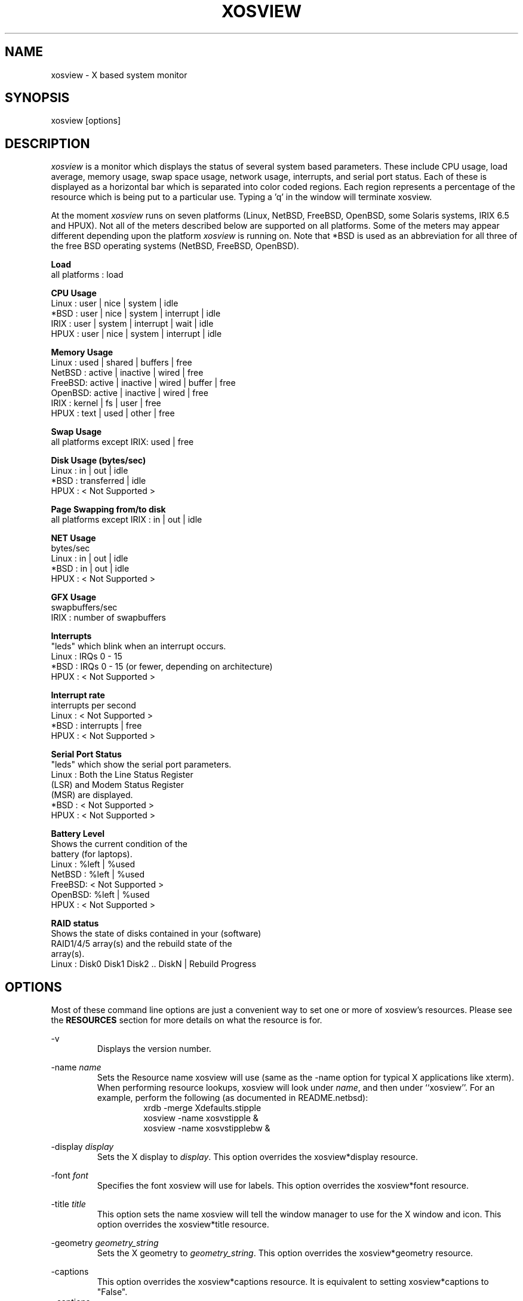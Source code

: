 '\" t
.\" @(#)xosview.1	1.8.3 1/99 "
.TH XOSVIEW 1.8.3 "$Date: 2006/08/03 12:35:33 $"
.UC
.SH NAME
xosview \- X based system monitor
.SH SYNOPSIS
xosview [options]
.\"  ================  Macros  =============================
.\"  First, let's define some handy roff macros.
.\"  A macro begins with .de <xx> where one will invoke this macro with .xx
.\"  The macro definition ends with the .. line.
.\"  I don't know what macro abbreviations are free, so I just chose a few,
.\"  and haven't noticed a problem so far!  bgrayson

.\"  There are several paragraphs that are repeated in the resource section.
.\"  Rather than typing the whole stuff out each time, we define a few macros.

.\"  The .pp macro takes a single argument (net, disk, etc), and
.\" prints a paragraph description of a Priority resource.  Only the
.\" header (xosview*diskPriority: \fIpriority\fP) needs to be specified in
.\" addition to the .pp macro.
.\"  Usage:   .pp load
.de pp
xosview*\\$1Priority: \fIpriority\fP
.RS
This number (which must be an integer >= 1) sets the number of tenths of
a second that the \\$1 meter waits between updates.  A value of 1 has xosview
update the meter 10 times per second (the fastest).  A value of 600 would
cause xosview to update the meter once a minute.
.RE
..
.\"  The .dc macro is similar to the .pp macro, except that it is for
.\" the decay resource paragraphs.
.\"  Usage:  .dc net
.de dc
xosview*\\$1Decay: (True or False)
.RS
If True then the \\$1 meter will be split vertically in two.  The top
half will show the instantaneous state, while the bottom half will
display a decaying average of the state.
.RE
..
.\" The .dg macro is similar to the .dc macro, except that it is for
.\" the scrolling graph resource paragraphs.
.\" Usage:  .dg net
.de dg
xosview*\\$1Graph: (True or False)
.RS
If this is set to True then the \\$1 meter will be drawn as a horizontally
scrolling bargraph showing the state value verses time.
.RE
..
.\"  The .pm macro is for ``plus/minus'' -- for the
.\"  enable/disable command-line options.
.de pm
-\\$1
.RS
This option overrides the xosview*\\$1 resource.  It is
equivalent to setting xosview*\\$1 to "False".
.RE
+\\$1
.RS
This option overrides the xosview*\\$1 resource.  It is
equivalent to setting xosview*\\$1 to "True".
.RE
..
.\"  The .xt macro is for ``Xresource true'' -- for enabling a
.\"  meter, like the .pm macro/-+foo.
.de xt
xosview*\\$1: (True or False)
.RS
If True then xosview will display a \\$1 meter.
.RE
..
.\"  The .uf macro is for the ``used format'' stuff.
.de uf
xosview*\\$1UsedFormat:	  (float, percent or autoscale)
.RS
This resource tells xosview how to display "used" labels.  The formats work
as follows:

\fBfloat\fP:
.RS
Display the value as a floating point number.
.RE
\fBpercent\fP:
.RS
Display the value as a percentage of the total.
.RE
\fBautoscale\fP:
.RS
Display the absolute value and automatically print the units (K, M, or G) as
appropriate.
.RE
.RE
..
.\"  Define a color macro for the various xosview*fooXXXColor: resources.
.\"  Usage:  .cc swap Used used "swap space"  <--  keep 'swap
\"                                                       space' as one arg.
.de cc
xosview*\\$1\\$2Color: \fIcolor\fP
.RS
The \\$1 meter will use this color to display the \\$3 field.
.RE
..
.\"  ================  End of Macros  =============================
.SH DESCRIPTION
\fIxosview\fP is a monitor which displays the status of several system based
parameters.  These include CPU usage, load average, memory usage, swap
space usage, network usage, interrupts, and serial port status.  Each of
these is displayed as a horizontal bar which is separated into color coded
regions.  Each region represents a percentage of the resource which is being
put to a particular use.  Typing a 'q' in the window will terminate xosview.

At the moment \fIxosview\fP runs on seven platforms (Linux,
NetBSD, FreeBSD, OpenBSD, some Solaris systems, IRIX 6.5 and HPUX).
Not all of the meters described below are supported on all
platforms.  Some of the meters may appear different depending upon the
platform \fIxosview\fP is running on.  Note that *BSD is used as
an abbreviation for all three of the free BSD operating systems
(NetBSD, FreeBSD, OpenBSD).

\fBLoad\fP
   all platforms  :  load

\fBCPU Usage\fP
   Linux  : user | nice | system | idle
   *BSD   : user | nice | system | interrupt | idle
   IRIX   : user | system | interrupt | wait | idle
   HPUX   : user | nice | system | interrupt | idle

\fBMemory Usage\fP
   Linux  : used | shared | buffers | free
   NetBSD : active | inactive | wired | free
   FreeBSD: active | inactive | wired | buffer | free
   OpenBSD: active | inactive | wired | free
   IRIX   : kernel | fs   | user    | free
   HPUX   : text | used   | other   | free

\fBSwap Usage\fP
   all platforms except IRIX: used | free

\fBDisk Usage (bytes/sec)\fP
   Linux  : in  |  out  | idle
   *BSD   : transferred | idle
   HPUX   : < Not Supported >

\fBPage Swapping from/to disk\fP
   all platforms except IRIX  : in | out | idle

\fBNET Usage\fP
    bytes/sec
    Linux  : in | out | idle
    *BSD   : in | out | idle
    HPUX   : < Not Supported >

\fBGFX Usage\fP
    swapbuffers/sec
    IRIX   : number of swapbuffers

\fBInterrupts\fP
    "leds" which blink when an interrupt occurs.
    Linux  : IRQs 0 - 15
    *BSD   : IRQs 0 - 15 (or fewer, depending on architecture)
    HPUX   : < Not Supported >

\fBInterrupt rate\fP
    interrupts per second
    Linux  : < Not Supported >
    *BSD   : interrupts | free
    HPUX   : < Not Supported >

\fBSerial Port Status\fP
    "leds" which show the serial port parameters.
    Linux  : Both the Line Status Register
             (LSR) and Modem Status Register
             (MSR) are displayed.
    *BSD   : < Not Supported >
    HPUX   : < Not Supported >

\fBBattery Level\fP
    Shows the current condition of the
    battery (for laptops).
    Linux  : %left | %used
    NetBSD : %left | %used
    FreeBSD: < Not Supported >
    OpenBSD: %left | %used
    HPUX   : < Not Supported >

\fBRAID status\fP
    Shows the state of disks contained in your (software)
    RAID1/4/5 array(s) and the rebuild state of the
    array(s).
    Linux  : Disk0 Disk1 Disk2 .. DiskN | Rebuild Progress

.SH OPTIONS

Most of these command line options are just a convenient way to set one or
more of xosview's resources.  Please see the \fBRESOURCES\fP section for
more details on what the resource is for.

-v
.RS
Displays the version number.
.RE

-name \fIname\fP
.RS
Sets the Resource name xosview will use (same as the -name option
for typical X applications like xterm).  When performing resource
lookups, xosview will look under \fIname\fP, and then under
``xosview''.  For an example, perform the following (as
documented in README.netbsd):
.RS
  xrdb -merge Xdefaults.stipple
  xosview -name xosvstipple &
  xosview -name xosvstipplebw &
.RE

.RE

-display \fIdisplay\fP
.RS
Sets the X display to \fIdisplay\fP.  This option overrides the
xosview*display resource.
.RE

-font \fIfont\fP
.RS
Specifies the font xosview will use for labels.  This option overrides the
xosview*font resource.
.RE

-title \fItitle\fP
.RS
This option sets the name xosview will tell the window manager to use for
the X window and icon.  This option overrides the xosview*title resource.
.RE

-geometry \fIgeometry_string\fP
.RS
Sets the X geometry to \fIgeometry_string\fP.  This option overrides the
xosview*geometry resource.
.RE

.\"  Handle -/+captions
.pm captions

.\"  Handle -/+labels
.pm labels

-usedlabels
.RS
This option overrides the xosview*usedlabels resource.  It is equivalent to
setting xosview*usedlabels to "False".
.RE

+usedlabels
.RS
This option overrides the xosview*usedlabels resource.  It is equivalent to
setting xosview*usedlabels to "True".
.RE

.\"  Handle -/+cpu
.pm cpu

.\"  Handle -/+load
.pm load

.\"  Handle -/+mem
.pm mem

.\"  Handle -/+swap
.pm swap

.\"  Handle -/+battery
.pm battery

.\"  Handle -/+gfx
.pm gfx

.\"  Handle -/+net
.pm net

-network \fImaxbandwidth\fP
.RE
-networkBW \fImaxbandwidth\fP
.RE
-networkBandwidth \fImaxbandwidth\fP
.RS
These options override the xosview*netBandwidth resource.  They cause
xosview to display a meter that will shows network usage, with a maximum
bandwidth of \fBmaxbandwidth\fP.  Notice that setting the bandwidth to
0 no longer disables the meter -- use the ``-net'' option instead.
.RE

.\"  Handle -/+page
.pm page

-pagespeed \fIval\fP
.RS
This option overrides the xosview*pageBandWidth resource.  The resource
xosview*pageBandWidth will be set to \fIval\fP.
.RE

.\"  Handle -/+disk
.pm disk

.\"  Handle -/+ int
.pm int

-ints +ints
.RE
-interrupts +interrupts
.RS
Equivalent to -int and +int.
.RE

.pm irqrate

-intrate +intrate
.RS
Equivalent to -irqrate and +irqrate.
.RE

.\"  Handle -/+lmstemp
.pm lmstemp
.RE

-xrm \fIresource_string\fP
.RS
This switch allows any of xosview's resources to be set on the command line.
An example of how the xosview*memFreeColor could be set using this option is
shown below (Note the use of " to prevent the shell from expanding
\'*\' or from creating two separate arguments, \'xosview*memfreeColor:\'
and \'purple\'):
.RS
-xrm "xosview*memFreeColor: purple"
.RE
.RE

.SH X RESOURCES

The following is a list of X resources supported by \fIxosview\fP.  Each has
a default value assigned to it.  These values can be found in the file
Xdefaults which can be obtained in the source distribution of xosview.
They can be overridden in the usual places (/usr/lib/X11/app-defaults/XOsview,
$HOME/.Xdefaults, etc.).

It should be noted that it is OK to have a resource defined for a port of
xosview that does not support the feature the resource configures.  Xosview
will simply ignore the resources that are set for it but not supported on
a given platform.


\fBGeneral Resources\fP


xosview*title: \fIname\fP
.RS
The string that xosview will use for the X window title.  Normally xosview
will use 'xosview@machine_name' for a title.  This resource overrides the
default behavior.
.RE

xosview*geometry: \fIgeometry_string\fP
.RS
This is a standard X geometry string that defines the size and location of
the X window used by xosview.
.RE

xosview*display: \fIname\fP
.RS
The name of the display where xosview will contact the X server for drawing
its window.
.RE

xosview*pixmapName: \fIname\fP
.RS
The filename of an X pixmap (xpm) file for use as a background
image.
.RE

xosview*captions: (True or False)
.RS
If True then xosview will display meter captions.
.RE

xosview*labels: (True or False)
.RS
If True then xosview will display meter labels.
.RE

xosview*meterLabelColor: \fIcolor\fP
.RS
The color to use for the meter labels.
.RE

xosview*usedlabels: (True or False)
.RS
If True then xosview will display labels that show the percentage of the
resource (or absolute amount, depending on the meter) being used.  This
option requires that the labels option also be set to True.
.RE

xosview*usedLabelColor: \fIcolor\fP
.RS
The color to use for "used" labels.
.RE

xosview*borderwidth:  \fIwidth\fP
.RS
The width of the border for the xosview window.
.RE

xosview*font: \fIfont\fP
.RS
This is the font that xosview will use.
.RE

xosview*background: \fIcolor\fP
.RS
This is the color that will be used for the background.
.RE

xosview*foreground: \fIcolor\fP
.RS
This is the color that will be used for the foreground.
.RE

xosview*enableStipple:	(True or False)
.RS
Change to true to try stipple support.  This is primarily for users
stuck with 1-bit monitors/display cards.  Try setting enableStipple
true.  Please give us feedback on this, if you use it.  It needs
some more work, but no one has given us any feedback so far.
.RE

xosview*graphNumCols: \fInumber\fP
.RS
This defines the number of sample bars drawn when a meter is in scrolling
graph mode. This also has the side-effect of defining the width of the
graph columns. This is only used by meters which have graph mode enabled.
.RE


\fBLoad Meter Resources\fP


.\"  Do the load: True resource.
.xt load

xosview*loadWarnColor: \fIcolor\fP
.RS
This is the color that the load meter will use once the load average is
greater than 1.
.RE

xosview*loadProcColor: \fIcolor\fP
.RS
This is the color that the load meter will use to display the load average
when it is less than or equal to 1.
.RE

.\"  loadIdleColor
.cc load Idle idle

.\"  Do the priority resource
.pp load

xosview*loadWarnThreshold: \fIint\fP
.RS
This number (which must be an integer >= 1) sets the value at which
the loadmeter changes its status and color from "normal" to "alarm".
The default value is 2.
.RE

xosview*loadDecay: (True or False)
.RS
You should probably leave this at the default value (False).  The load
is already a time-averaged value!
.RE

.dg load

.\"  loadUsedFormat resource
.uf load

xosview*loadCpuSpeed:   (True or False)
.RS
Display the current CPU speed in the load meter.
.RE

\fBCPU Meter Resources\fP


xosview*cpu: (True or False)
.RS
If True then xosview will display a cpu meter.  On linux SMP machines this
will cause a seperate meter to be displayed for each cpu if Jerome Forissier's
kernel patch has been applied.  See the 'README.linux' file for more
details. On IRIX 6.5, the resource cpuFormat decides which meters are
created for multiple CPUs.
.RE

.\"  cpuUserColor, cpuNiceColor, cpuSystemColor, cpuInterruptColor, cpuFreeColor
.cc cpu User "cpu user time"
.cc cpu Nice "cpu nice time"
.cc cpu System "cpu system time"
.cc cpu Interrupt "cpu interrupt time"
.cc cpu Free "cpu idle time"

.\"  Priority, decay, usedFormat resources:
.pp cpu
.dc cpu
.dg cpu
.uf cpu

xosview*cpuFormat: (single, all, both or auto)
.RS
IRIX only.
.RE
.RS
If single, only a cumulative meter for all CPU is created. All creates a
meter for each CPU, but no cumulative meter. Both creates one cumulative
meter and one per cpu. auto behaves like single on uniprocessor system,
and like both on multiprocessor systems.
.RE



\fBMemory Meter Resources\fP


.\"  Do the mem: True resource.
.xt mem

.\"  mem{Used,Share,Buffer,...}Color resources
.cc mem Used "used memory"
.cc mem Shared "shared memory"
.cc mem Buffer "buffer memory"
.cc mem Cache "cache memory"
.cc mem Free "free memory"
.cc mem Shared "shared memory"
.cc mem Text "HP text memory"
.cc mem Other "HP ``other'' memory"
.cc mem Active "NetBSD active memory"
.cc mem Inactive "NetBSD inactive memory"

.\"  Priority, decay, usedFormat resources:
.pp mem
.dc mem
.dg mem
.uf mem


\fBSwap Meter Resources\fP

.\"  Do the swap: True resource.
.xt swap

.\"  swap{Used,Free}Color resources.
.cc swap Used "used swap"
.cc swap Free "free swap"

.\"  Priority, decay, usedFormat resources:
.pp swap
.dc swap
.dg swap
.uf swap


\fBPage Swapping Meter Resources\fP

.\"  Do the page: True resource.
.xt page

xosview*pageBandWidth: \fImaxEvents\fP
.RS
This number is used to specify the expected maximum bandwidth (in events /
sec) for the page meter.  When the expected maximum bandwidth
(\fImaxEvents\fP) is exceeded then the page meter will display the relative
percentage of page swapping (25% in, 75% out).
.RE

.\"  page{In,Out,Idle}Color:
.cc page In page-in
.cc page Out page-out
.cc page Idle idle

.\"  Priority, decay, usedFormat resources:
.pp page
.dc page
.dg page
.uf page


\fBGfx Meter Resources\fP


xosview*gfx:	(True or False)
.RS
If True xosview will display the GfxMeter. The value is sampled once per
second, due to the usage of sadc to sample data.
.RE

xosview*gfxWarnColor: \fIcolor\fP
.RS
This is the color that the gfx meter will use once the warn state is
reached.
.RE

xosview*gfxAlarmColor: \fIcolor\fP
.RS
This is the color that the gfx meter will use once the alarm state is
reached.
.RE

xosview*gfxSwapColor: \fIcolor\fP
.RS
This is the color that the gfx meter will use in normal state
.RE

.\"  gfxIdleColor
.cc gfx Idle idle

.\"  Do the priority resource
.pp gfx

xosview*gfxWarnThreshold: \fIint\fP
.RS
This number (which must be an integer >= 1) of swapbuffers per second
and pipe at which the gfxmeter changes its status and color from
"normal" to "warn". The default value is 60.
.RE

xosview*gfxAlarmThreshold: \fIint\fP
.RS
This number (which must be an integer >= gfxWarnThreshold) of
swapbuffers per second and pipe at which the gfxmeter changes its status
and color from "warn" to "alarm". The default value is 120.
.RE

xosview*gfxDecay: (True or False)
.RS
You should probably leave this at the default value (False).  The gfx
does not work in decay mode.
.RE

.dg gfx

.\"  gfxUsedFormat resource
.uf gfx


\fBNetwork Meter Resources\fP


xosview*net:	(True or False)
.RS
If True xosview will display the NetMeter.  Linux users will have to configure
their kernels and setup some ip accounting rules to make this work.  See the
file README.linux which comes with the xosview distribution for details.
.RE

xosview*netBandwidth: \fImaxBytes\fP
.RS
This number is used to specify the expected maximum bandwidth
(in bytes / sec) for the meter.  When the expected maximum bandwidth
(\fImaxBytes\fP) is exceeded then the network meter will display the
relative percentage of network usage (25% incomming, 75% outgoing).
.RE

xosview*netIface: \fIinterface\fP
.RS
If False, xosview will display the data received/transmitted by any of
the network interfaces. Otherwise, xosview will only display the data
received/transmitted by the specified network interface.

.\"  net{In,Out}Color:
.cc net In incoming
.cc net Out outgoing
.\"  FIXME XXX  Change the netBackground resource to be netIdleColor.

xosview*netBackground: \fIcolor\fP
.RS
This is the color that the network meter will use for the "idle" field.
.RE

.\"  Priority, decay, usedFormat resources:
.pp net
.dc net
.dg net
.uf net

\fBNFSStats (Client) Resources\fP


xosview*NFSStats: (True or False)
.RS
If True then xosview will display a meter to monitor NFS client stats.
.RE

xosview*NFSStatReTransColor: \fIcolor\fP
.RS
The color to be used for retransmit stats.
.RE

xosview*NFSStatAuthRefrshColor:	\fIcolor\fP
.RS
The color to be used for auth refresh stats.
.RE

xosview*NFSStatCallsColor: \fIcolor\fP
.RS
The color to be used for call stats.
.RE

xosview*NFSStatIdleColor: \fIcolor\fP
.RS
The color to be used for idle stats.
.RE


\fBNFSDStats (Server) Resources\fP

xosview*NFSDStats: (True or False)
.RS
If True xosview will display a meter for NFS server/daemon stats.
.RE

xosview*NFSDStatCallsColor: \fIcolor\fP
.RS
The color to be used for call stats.
.RE

xosview*NFSDStatBadCallsColor: \fIcolor\fP
.RS
The color to be used for bad stats.
.RE

xosview*NFSDStatUDPColor: \fIcolor\fP
.RS
The color to be used for UDP stats.
.RE

xosview*NFSDStatTCPColor: \fIcolor\fP
.RS
The color to be used for TCP stats.
.RE

xosview*NFSDStatIdleColor: \fIcolor\fP
.RS
The color to be used for idle stats.
.RE


\fBSerial Meter Resources\fP


xosview*serial(0-9): (True, False, or portBase)
.RS
If True then xosview will display a serial meter for ttySx.  The
portbase will be autodetected.  Because autodetection can fail, (if
the port is locked by ppp/slip for example) you can specify the
portbase instead of "True".  If a portBase is used then xosview will use
it instead of trying to autodetect.

For this to work on Linux xosview needs to be suid root in order to have
access to the ports.  See the file README.linux which comes with the xosview
distribution for more details.
.RE

xosview*serialOnColor: \fIcolor\fP
.RS
This is the color the serial meter will use for bits that are set.
.RE

xosview*serialOffColor: \fIcolor\fP
.RS
This is the color the serial meter will use for bits that are not set.
.RE

.\"  Do the priority resource
.pp serial


\fBInterrupt Meter Resources\fP


xosview*interrupts: (True or False)
.RS
If True then xosview will display an interrupt meter.
.RE

xosview*intOnColor: \fIcolor\fP
.RS
This is the color that will be used to show "active" interrupts.
.RE

xosview*intOffColor: \fIcolor\fP
.RS
This is the color that will be used to show "inactive" interrupts.
.RE

.\"  Do the priority resource
.pp int


\fBLm Sensors Temperature Resources\fP

.xt lmstemp

xosview*lmstempHighest:	100
.RS
Highest temp value displayed, default 100.
.RE

xosview*lmstempActColor:  \fIcolor\fP
.RS
Color of actual temperature.
.RE

xosview*lmstempHighColor:  \fIcolor\fP
.RS
Color above alarm temperature, also used to indicate alarm.
.RE

xosview*lmstempIdleColor:   \fIcolor\fP
.RS
Color between actual and alarm temperatures.
.RE

xosview*lmstemp\fIN\fP:	\fIfilename\fP
.RS
Name of temperature file from /proc/sys/dev/sensors/*/*, N=1..
.br
Note if more files with same name exists, only the first is found. There is
currently no possiblity to configure equal named files on different busses
(which would be rarely necessary, I hope).
.br
eg.
.br
xosview*lmstemp1:	temp
xosview*lmstemp2:	remote_temp
.RE

xosview*lmstempLabel\fIN\fP:	\fILabelstring\fP
.RS
N-th label for above temperatures, default is TMP.
.RE

.pp lmstemp
.uf lmstemp

\fBBattery Meter Resources\fP

xosview*battery: (True or False)
.RS
If True then xosview will display a battery meter.  Linux users will need
to have APM or ACPI support in their kernels for this to work.
For both, APM and ACPI xosview shows the status/sum of all batteries.
Additionally - the legend text gets changed/adjusted to reflect the
current state (charging/low/critical/etc.) of the battery/batteries.
.RE

xosview*batteryLeftColor: \fIcolor\fP
.RS
This is the color that will be used to show the amount of battery power left.
.RE

xosview*batteryUsedColor: \fIcolor\fP
.RS
This is the color that will be used to show the amount of battery power used.
.RE

xosview*batteryChargeColor: \fIcolor\fP
.RS
This is the color that will be used as 'left' - if the batteries get charged.
.RE

xosview*batteryFullColor: \fIcolor\fP
.RS
This is the color that will be used as 'left' - if the batteries are fully charged.
APM and ACPI does provide this info, but not all machines actually do so.
.RE

xosview*batteryLowColor: \fIcolor\fP
.RS
APM only - the 'left' color that will indicate a low battery.
Depends on the machine - e.g. below 25% remaining capacity.
.RE

xosview*batteryCritColor: \fIcolor\fP
.RS
APM case: the 'left' color if APM indicates 'critical' state. (less than 5%)

ACPI case: the 'left' color if the remaining capacity is below the alarm value.
(which can be set by the user in /proc/acpi/battery/BAT[01]/alarm )
.RE

xosview*batteryNoneColor: \fIcolor\fP
.RS
If no battery is present - or all batteries get removed (while on AC).
.RE


.\"  Do the priority resource
.pp battery
.uf battery

\fBDisk Meter Resources\fP

.\"  Do the disk: True resource.
.xt disk

.\"  disk colors
.cc disk Used "bytes transferred (in or out)"
.cc disk Idle idle

xosview*diskBandwidth: \fIbandwidth\fP
.RS
This number is used to specify the expected maximum bandwidth in bytes
per second for the disk meter.
.RE

xosview*diskWriteColor: \fIcolor\fP
.RS
This color will be used for the linux meter to show writes.
.RE

xosview*diskReadColor: \fIcolor\fP
.RS
This color will be used for the linux meter to show reads.
.RE

.\"  Priority, decay, usedFormat resources:
.pp disk
.dc disk
.dg disk
.uf disk

\fBRAID Meter Resources\fP

.\"  Do the RAID: True resource.
.xt RAID

xosview*RAIDdevicecount: \fIint\fP
.RS
Please enter your RAID device count (n) here or 0 if you don't have any
supported RAID devices. xosview then will display n RAID state displays.
.RE

xosview*RAIDdiskOnlineColor: \fIcolor\fP

xosview*RAIDdiskFailureColor: \fIcolor\fP
.RS
These colors will be used for indicating working/online or failed/offline
disks. The order (from left to right) is the same as in /proc/mdstat.
.RE

xosview*RAIDresyncdoneColor: \fIcolor\fP

xosview*RAIDresynctodoColor: \fIcolor\fP

xosview*RAIDresynccompleteColor: \fIcolor\fP
.RS
If a resync/rebuild of the RAID array is in progress, the "done" and "todo"
colors will be used. If no rebuild/resync is running, then the "complete"
color will be shown.
.RE

.\"  RAIDpriority resource
.pp RAID

.\"  RAIDUsedFormat resource
.uf RAID

.SH BUGS


Here is a list of known bugs.  Reports of unknown bugs are
appreciated and should be directed to:

.RS
Mike Romberg (mike.romberg@noaa.gov)
.RS
General xosview bugs and bugs related to the Linux and HPUX ports.
.RE
.RE

.RS
Brian Grayson (bgrayson@netbsd.org)
.RS
Bugs related to the NetBSD port.  I am also a catch-all for bug
reports for the other *BSDs and SunOS.
.RE
.RE

.RS
Stefan Eilemann (eilemann@gmail.com)
.RS
Bugs related to the IRIX port.
.RE
.RE

.SH OBTAINING

The most current version of xosview can be found at the following sites:

.RS
http://xosview.sourceforge.net
.RE
.RS
ftp://sunsite.unc.edu/pub/Linux/system/status/xstatus
.RE

For *BSD users with the ports/package system, the
sysutils/xosview tree ought to also have a version that is just
as up-to-date.

.SH AUTHORS

Mike Romberg  (mike.romberg@noaa.gov)
.RS
Original author, Linux and HPUX ports.
.RE

Brian Grayson (bgrayson@netbsd.org)
.RS
NetBSD port and most of the nice enhancements for version 1.4,
initial work on FreeBSD port.
.RE

Scott McNab (jedi@tartarus.uwa.edu.au)
.RS
Added the scrolling graph mode.
.RE

Tom Pavel (pavel@slac.stanford.edu)
.RS
Most of the FreeBSD support, more resource-handling improvements.
.RE

Greg Onufer (exodus@cheers.bungi.com)
.RS
SunOS port.
.RE

Stefan Eilemann (eilemann@gmail.com)
.RS
IRIX 6.5 port.
.RE

Sheldon Hearn (axl@iafrica.com)
.RS
FreeBSD libdevstat-based diskmeter support.
.RE

David W. Talmage (talmage@jefferson.cmf.nrl.navy.mil)
.RS
Added battery-meter support to NetBSD.
.RE

Oleg Safiullin (form@openbsd.org)
.RS
OpenBSD interrupt-meter support.
.RE

Werner Fink (werner@suse.de)
.RS
Originator of the loadmeter.
.RE

Massimiliano Ghilardi ( ghilardi@cibs.sns.it )
.RS
Linux pagemeter.
.RE

Carsten Schabacker (cschaba@spock.central.de)
.RS
Made extensions to the serial-meter.
.RE

Paal Beyer <pbeyer@online.no>
.RS
Ported the linux memstat kernel module to linux-2.1
.RE

Jerome Forissier <forissier@isia.cma.fr>
.RS
Maintains the linux SMP kernel patch which xosview uses to display meters
for each cpu.  This patch can be found at the following URL:
.RS
http://www-isia.cma.fr/~forissie/smp_kernel_patch/
.RE
.RE

Tomer Klainer <mandor@cs.huji.ac.il>
.RS
Initial port to BSDI.
.RE

Arno Augustin (Arno.Augustin@3SOFT.de)
.RS
Solaris disk and network meters.
.RE

Alberto BARSELLA <ishark@lsh01.univ-lille1.fr>
.RS
Fixes for linux diskmeter + ip_chains support
.RE

Thomas Waldmann (ThomasWaldmann@gmx.de)
.RS
Linux raid meter, bitfieldmeter.
Many cosmetic fixes.
.RE

Leopold Toetsch <lt@toetsch.at>
.RS
Linux lms temp meter.
.RE

David O'Brien (obrien@nuxi.com)
.RS
FreeBSD 4.* updates, and a few other suggestions.
.RE

Christos Zoulas (christos@netbsd.org)
.RS
C++ standard compliance and other NetBSD fixes.
.RE

And many others who have sent in small fixes and improvements.
